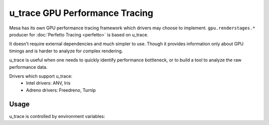 u_trace GPU Performance Tracing
===============================

Mesa has its own GPU performance tracing framework which drivers may
choose to implement. ``gpu.renderstages.*`` producer for
:doc:`Perfetto Tracing <perfetto>` is based on u_trace.

It doesn't require external dependencies and much simpler to use. Though
it provides information only about GPU timings and is harder to analyze
for complex rendering.

u_trace is useful when one needs to quickly identify performance bottleneck,
or to build a tool to analyze the raw performance data.

Drivers which support u_trace:
   - Intel drivers: ANV, Iris
   - Adreno drivers: Freedreno, Turnip

Usage
-----

u_trace is controlled by environment variables:

.. envvar:: MESA_GPU_TRACES

   controls whether u_trace is enabled and trace output

   ``print``
      prints in a human readable text format. It should be noted that this
      is mutually exclusive with ``print_json`` and both cannot be enabled
      at the same time.
   ``print_json``
      prints in JSON format, suitable for parsing. Application should
      appropriately finish its rendering in order for trace's json to be
      valid. For the Vulkan API, it is expected to destroy the device,
      for GL it's expected to destroy the context.
   ``perfetto``
      enables perfetto instrumentation prior to connecting, perfetto
      traces can be collected without setting this but it may miss some
      events prior to the tracing session being started.
   ``markers``
      enables marker instrumentation, will print utrace markers into
      the CS which can then be viewed by dumping the CS from the driver.

         - For Turnip, ``cffdump`` can be used to view the markers in
           the trace.

.. envvar:: MESA_GPU_TRACEFILE

   specifies a file where to write the output instead of ``stdout``

.. envvar:: *_GPU_TRACEPOINT

   tracepoints can be enabled or disabled using driver specific environment
   variable. Most tracepoints are enabled by default. For instance
   ``TU_GPU_TRACEPOINT=-blit,+render_pass`` will disable the
   ``blit`` tracepoints and enable the ``render_pass`` tracepoints.

   .. list-table::
      :header-rows: 1

      * - Driver
        - Environment Variable
        - Tracepoint Definitions
      * - Freedreno
        - .. envvar:: FD_GPU_TRACEPOINT
        - ``src/gallium/drivers/freedreno/freedreno_tracepoints.py``
      * - Turnip
        - .. envvar:: TU_GPU_TRACEPOINT
        - ``src/freedreno/vulkan/tu_tracepoints.py``
